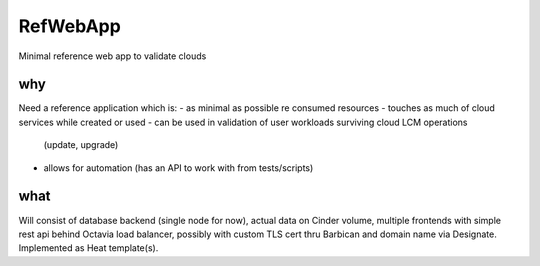 =========
RefWebApp
=========

Minimal reference web app to validate clouds

why
===

Need a reference application which is:
- as minimal as possible re consumed resources
- touches as much of cloud services while created or used
- can be used in validation of user workloads surviving cloud LCM operations
  (update, upgrade)
- allows for automation (has an API to work with from tests/scripts)

what
====

Will consist of database backend (single node for now), actual data on Cinder
volume, multiple frontends with simple rest api behind Octavia
load balancer, possibly with custom TLS cert thru Barbican and domain name
via Designate.
Implemented as Heat template(s).
